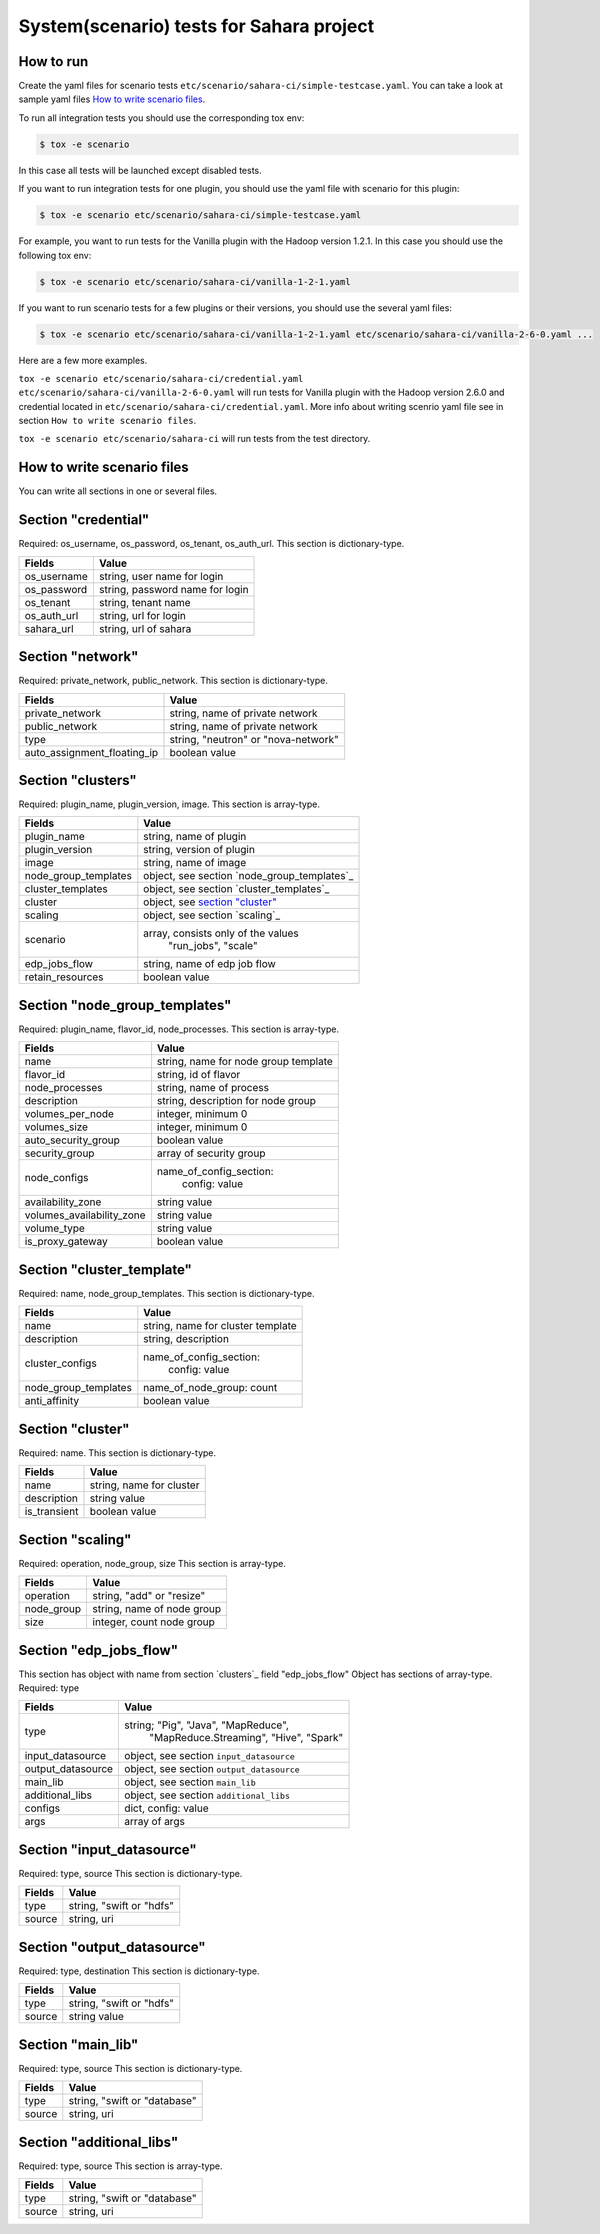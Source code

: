 System(scenario) tests for Sahara project
=========================================

How to run
----------

Create the yaml files for scenario tests ``etc/scenario/sahara-ci/simple-testcase.yaml``.
You can take a look at sample yaml files `How to write scenario files`_.

To run all integration tests you should use the corresponding tox env:

.. sourcecode:: console

    $ tox -e scenario
..

In this case all tests will be launched except disabled tests.

If you want to run integration tests for one plugin, you should use the
yaml file with scenario for this plugin:

.. sourcecode:: console

    $ tox -e scenario etc/scenario/sahara-ci/simple-testcase.yaml
..

For example, you want to run tests for the Vanilla plugin with the Hadoop
version 1.2.1. In this case you should use the following tox env:

.. sourcecode:: console

    $ tox -e scenario etc/scenario/sahara-ci/vanilla-1-2-1.yaml
..

If you want to run scenario tests for a few plugins or their versions, you
should use the several yaml files:

.. sourcecode:: console

    $ tox -e scenario etc/scenario/sahara-ci/vanilla-1-2-1.yaml etc/scenario/sahara-ci/vanilla-2-6-0.yaml ...
..

Here are a few more examples.

``tox -e scenario etc/scenario/sahara-ci/credential.yaml etc/scenario/sahara-ci/vanilla-2-6-0.yaml``
will run tests for Vanilla plugin with the Hadoop version 2.6.0 and credential
located in ``etc/scenario/sahara-ci/credential.yaml``.
More info about writing scenrio yaml file see in
section ``How to write scenario files``.

``tox -e scenario etc/scenario/sahara-ci`` will run tests from the test directory.

_`How to write scenario files`
------------------------------

You can write all sections in one or several files.


Section "credential"
--------------------

Required: os_username, os_password, os_tenant, os_auth_url.
This section is dictionary-type.

+-------------+---------------------------------+
|   Fields    |             Value               |
+=============+=================================+
| os_username | string, user name for login     |
+-------------+---------------------------------+
| os_password | string, password name for login |
+-------------+---------------------------------+
| os_tenant   | string, tenant name             |
+-------------+---------------------------------+
| os_auth_url | string, url for login           |
+-------------+---------------------------------+
| sahara_url  | string, url of sahara           |
+-------------+---------------------------------+


Section "network"
-----------------
Required: private_network, public_network.
This section is dictionary-type.

+-----------------------------+-------------------------------------+
|           Fields            |                Value                |
+=============================+=====================================+
| private_network             | string, name of private network     |
+-----------------------------+-------------------------------------+
| public_network              | string, name of private network     |
+-----------------------------+-------------------------------------+
| type                        | string, "neutron" or "nova-network" |
+-----------------------------+-------------------------------------+
| auto_assignment_floating_ip | boolean value                       |
+-----------------------------+-------------------------------------+


Section "clusters"
------------------

Required: plugin_name, plugin_version, image.
This section is array-type.

+---------------------+---------------------------------------------+
|        Fields       |                    Value                    |
+=====================+=============================================+
| plugin_name         | string, name of plugin                      |
+---------------------+---------------------------------------------+
| plugin_version      | string, version of plugin                   |
+---------------------+---------------------------------------------+
| image               | string, name of image                       |
+---------------------+---------------------------------------------+
| node_group_templates| object, see section `node_group_templates`_ |
+---------------------+---------------------------------------------+
| cluster_templates   | object, see section `cluster_templates`_    |
+---------------------+---------------------------------------------+
| cluster             | object, see `section "cluster"`_            |
+---------------------+---------------------------------------------+
| scaling             | object, see section `scaling`_              |
+---------------------+---------------------------------------------+
| scenario            | array, consists only of the values          |
|                     |                         "run_jobs", "scale" |
+---------------------+---------------------------------------------+
| edp_jobs_flow       | string, name of edp job flow                |
+---------------------+---------------------------------------------+
| retain_resources    | boolean value                               |
+---------------------+---------------------------------------------+


Section "node_group_templates"
------------------------------

Required: plugin_name, flavor_id, node_processes.
This section is array-type.

+---------------------------+--------------------------------------+
|           Fields          |                 Value                |
+===========================+======================================+
| name                      | string, name for node group template |
+---------------------------+--------------------------------------+
| flavor_id                 | string, id of flavor                 |
+---------------------------+--------------------------------------+
| node_processes            | string, name of process              |
+---------------------------+--------------------------------------+
| description               | string, description for node group   |
+---------------------------+--------------------------------------+
| volumes_per_node          | integer, minimum 0                   |
+---------------------------+--------------------------------------+
| volumes_size              | integer, minimum 0                   |
+---------------------------+--------------------------------------+
| auto_security_group       | boolean value                        |
+---------------------------+--------------------------------------+
| security_group            | array of security group              |
+---------------------------+--------------------------------------+
| node_configs              | name_of_config_section:              |
|                           |               config: value          |
+---------------------------+--------------------------------------+
| availability_zone         | string value                         |
+---------------------------+--------------------------------------+
| volumes_availability_zone | string value                         |
+---------------------------+--------------------------------------+
| volume_type               | string value                         |
+---------------------------+--------------------------------------+
| is_proxy_gateway          | boolean value                        |
+---------------------------+--------------------------------------+


Section "cluster_template"
--------------------------

Required: name, node_group_templates.
This section is dictionary-type.

+----------------------+-----------------------------------+
|        Fields        |               Value               |
+======================+===================================+
| name                 | string, name for cluster template |
+----------------------+-----------------------------------+
| description          | string, description               |
+----------------------+-----------------------------------+
| cluster_configs      | name_of_config_section:           |
|                      |                    config: value  |
+----------------------+-----------------------------------+
| node_group_templates | name_of_node_group: count         |
+----------------------+-----------------------------------+
| anti_affinity        | boolean value                     |
+----------------------+-----------------------------------+


Section "_`cluster`"
--------------------

Required: name.
This section is dictionary-type.

+--------------+--------------------------+
|    Fields    |           Value          |
+==============+==========================+
| name         | string, name for cluster |
+--------------+--------------------------+
| description  | string value             |
+--------------+--------------------------+
| is_transient | boolean value            |
+--------------+--------------------------+


Section "scaling"
-----------------

Required: operation, node_group, size
This section is array-type.

+------------+------------------------------+
|   Fields   |             Value            |
+============+==============================+
| operation  | string, "add" or "resize"    |
+------------+------------------------------+
| node_group | string, name of node group   |
+------------+------------------------------+
| size       | integer, count node group    |
+------------+------------------------------+


Section "edp_jobs_flow"
-----------------------

This section has object with name from section `clusters`_ field "edp_jobs_flow"
Object has sections of array-type.
Required: type

+-------------------+-------------------------------------------+
|       Fields      |                    Value                  |
+===================+===========================================+
| type              | string; "Pig", "Java", "MapReduce",       |
|                   |    "MapReduce.Streaming", "Hive", "Spark" |
+-------------------+-------------------------------------------+
| input_datasource  | object, see section ``input_datasource``  |
+-------------------+-------------------------------------------+
| output_datasource | object, see section ``output_datasource`` |
+-------------------+-------------------------------------------+
| main_lib          | object, see section ``main_lib``          |
+-------------------+-------------------------------------------+
| additional_libs   | object, see section ``additional_libs``   |
+-------------------+-------------------------------------------+
| configs           | dict, config: value                       |
+-------------------+-------------------------------------------+
| args              | array of args                             |
+-------------------+-------------------------------------------+


Section "input_datasource"
--------------------------

Required: type, source
This section is dictionary-type.

+--------+--------------------------+
| Fields |         Value            |
+========+==========================+
| type   | string, "swift or "hdfs" |
+--------+--------------------------+
| source | string, uri              |
+--------+--------------------------+


Section "output_datasource"
---------------------------

Required: type, destination
This section is dictionary-type.

+--------+--------------------------+
| Fields |         Value            |
+========+==========================+
| type   | string, "swift or "hdfs" |
+--------+--------------------------+
| source | string value             |
+--------+--------------------------+


Section "main_lib"
------------------

Required: type, source
This section is dictionary-type.

+--------+------------------------------+
| Fields |           Value              |
+========+==============================+
| type   | string, "swift or "database" |
+--------+------------------------------+
| source | string, uri                  |
+--------+------------------------------+


Section "additional_libs"
-------------------------

Required: type, source
This section is array-type.

+--------+------------------------------+
| Fields |           Value              |
+========+==============================+
| type   | string, "swift or "database" |
+--------+------------------------------+
| source | string, uri                  |
+--------+------------------------------+
